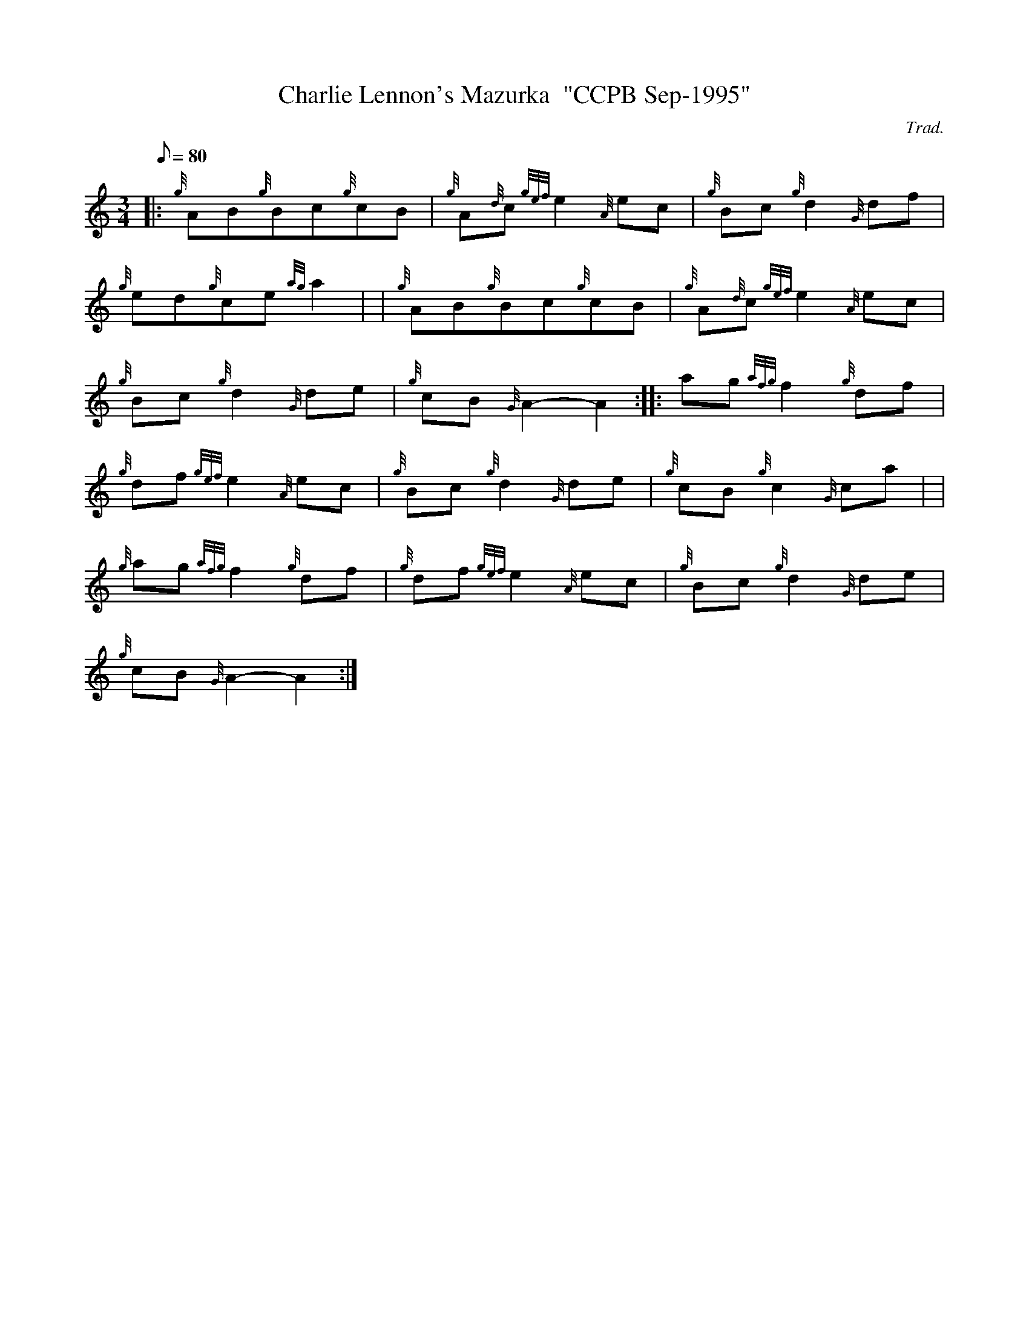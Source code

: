 X: 1
T:Charlie Lennon's Mazurka  "CCPB Sep-1995"
M:3/4
L:1/8
Q:80
C:Trad.
S:Mazurka
K:HP
|: {g}AB{g}Bc{g}cB|
{g}A{d}c{gef}e2{A}ec|
{g}Bc{g}d2{G}df|  !
{g}ed{g}ce{ag}a2| |
{g}AB{g}Bc{g}cB|
{g}A{d}c{gef}e2{A}ec|  !
{g}Bc{g}d2{G}de|
{g}cB{G}A2-A2:| |:
ag{afg}f2{g}df|  !
{g}df{gef}e2{A}ec|
{g}Bc{g}d2{G}de|
{g}cB{g}c2{G}ca| |  !
{g}ag{afg}f2{g}df|
{g}df{gef}e2{A}ec|
{g}Bc{g}d2{G}de|  !
{g}cB{G}A2-A2:|
